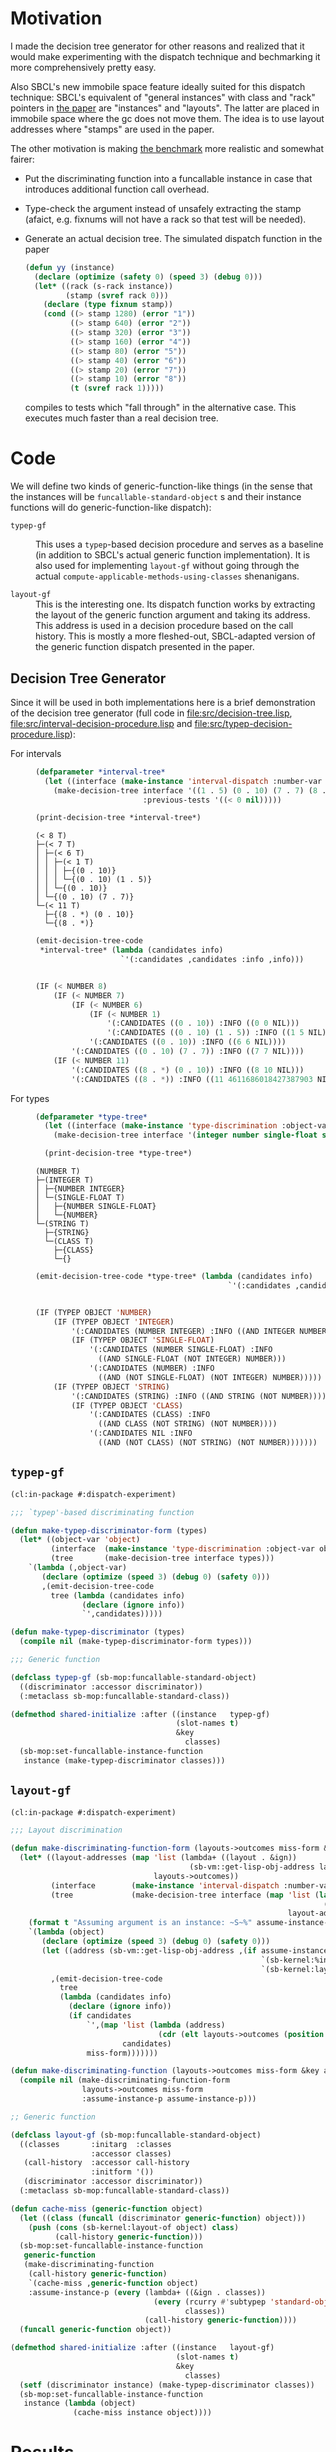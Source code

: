 * Motivation

  I made the decision tree generator for other reasons and realized
  that it would make experimenting with the dispatch technique and
  bechmarking it more comprehensively pretty easy.

  Also SBCL's new immobile space feature ideally suited for this
  dispatch technique: SBCL's equivalent of "general instances" with
  class and "rack" pointers in [[http://metamodular.org/generic-dispatch.pdf][the paper]] are "instances" and
  "layouts". The latter are placed in immobile space where the gc does
  not move them. The idea is to use layout addresses where "stamps"
  are used in the paper.

  The other motivation is making [[http://metamodular.org/generic-dispatch.pdf][the benchmark]] more realistic and
  somewhat fairer:

  + Put the discriminating function into a funcallable instance in
    case that introduces additional function call overhead.

  + Type-check the argument instead of unsafely extracting the stamp
    (afaict, e.g. fixnums will not have a rack so that test will be
    needed).

  + Generate an actual decision tree. The simulated dispatch function
    in the paper

    #+BEGIN_SRC lisp
      (defun yy (instance)
        (declare (optimize (safety 0) (speed 3) (debug 0)))
        (let* ((rack (s-rack instance))
               (stamp (svref rack 0)))
          (declare (type fixnum stamp))
          (cond ((> stamp 1280) (error "1"))
                ((> stamp 640) (error "2"))
                ((> stamp 320) (error "3"))
                ((> stamp 160) (error "4"))
                ((> stamp 80) (error "5"))
                ((> stamp 40) (error "6"))
                ((> stamp 20) (error "7"))
                ((> stamp 10) (error "8"))
                (t (svref rack 1)))))
    #+END_SRC

    compiles to tests which "fall through" in the alternative
    case. This executes much faster than a real decision tree.

* Code

  We will define two kinds of generic-function-like things (in the
  sense that the instances will be ~funcallable-standard-object~ s and
  their instance functions will do generic-function-like dispatch):

  + ~typep-gf~ :: This uses a ~typep~-based decision procedure and
                  serves as a baseline (in addition to SBCL's actual
                  generic function implementation). It is also used
                  for implementing ~layout-gf~ without going through
                  the actual
                  ~compute-applicable-methods-using-classes~
                  shenanigans.

  + ~layout-gf~ :: This is the interesting one. Its dispatch function
                   works by extracting the layout of the generic
                   function argument and taking its address. This
                   address is used in a decision procedure based on
                   the call history. This is mostly a more
                   fleshed-out, SBCL-adapted version of the generic
                   function dispatch presented in the paper.

** Decision Tree Generator

   Since it will be used in both implementations here is a brief
   demonstration of the decision tree generator (full code in
   [[file:src/decision-tree.lisp]],
   [[file:src/interval-decision-procedure.lisp]] and
   [[file:src/typep-decision-procedure.lisp]]):

   + For intervals ::

     #+BEGIN_SRC lisp :exports both :results output :package dispatch-experiment
       (defparameter *interval-tree*
         (let ((interface (make-instance 'interval-dispatch :number-var 'number)))
           (make-decision-tree interface '((1 . 5) (0 . 10) (7 . 7) (8 . *))
                               :previous-tests '((< 0 nil)))))

       (print-decision-tree *interval-tree*)
     #+END_SRC

     #+RESULTS:
     #+begin_example
     (< 8 T)
     ├─(< 7 T)
     │ ├─(< 6 T)
     │ │ ├─(< 1 T)
     │ │ │ ├─{(0 . 10)}
     │ │ │ └─{(0 . 10) (1 . 5)}
     │ │ └─{(0 . 10)}
     │ └─{(0 . 10) (7 . 7)}
     └─(< 11 T)
       ├─{(8 . *) (0 . 10)}
       └─{(8 . *)}
     #+end_example

     #+BEGIN_SRC lisp :exports both :results value scalar code :package dispatch-experiment
       (emit-decision-tree-code
        ,*interval-tree* (lambda (candidates info)
                          `'(:candidates ,candidates :info ,info)))
     #+END_SRC

     #+RESULTS:
     #+BEGIN_SRC lisp

     (IF (< NUMBER 8)
         (IF (< NUMBER 7)
             (IF (< NUMBER 6)
                 (IF (< NUMBER 1)
                     '(:CANDIDATES ((0 . 10)) :INFO ((0 0 NIL)))
                     '(:CANDIDATES ((0 . 10) (1 . 5)) :INFO ((1 5 NIL))))
                 '(:CANDIDATES ((0 . 10)) :INFO ((6 6 NIL))))
             '(:CANDIDATES ((0 . 10) (7 . 7)) :INFO ((7 7 NIL))))
         (IF (< NUMBER 11)
             '(:CANDIDATES ((8 . *) (0 . 10)) :INFO ((8 10 NIL)))
             '(:CANDIDATES ((8 . *)) :INFO ((11 4611686018427387903 NIL)))))
     #+END_SRC

   + For types ::

     #+BEGIN_SRC lisp :exports both :results output :package dispatch-experiment
       (defparameter *type-tree*
         (let ((interface (make-instance 'type-discrimination :object-var 'object)))
           (make-decision-tree interface '(integer number single-float string class))))

         (print-decision-tree *type-tree*)
     #+END_SRC

     #+RESULTS:
     #+begin_example
     (NUMBER T)
     ├─(INTEGER T)
     │ ├─{NUMBER INTEGER}
     │ └─(SINGLE-FLOAT T)
     │   ├─{NUMBER SINGLE-FLOAT}
     │   └─{NUMBER}
     └─(STRING T)
       ├─{STRING}
       └─(CLASS T)
         ├─{CLASS}
         └─{}
     #+end_example

     #+BEGIN_SRC lisp :exports both :results value scalar code :package dispatch-experiment
       (emit-decision-tree-code *type-tree* (lambda (candidates info)
                                                  `'(:candidates ,candidates :info ,info)))
     #+END_SRC

     #+RESULTS:
     #+BEGIN_SRC lisp

     (IF (TYPEP OBJECT 'NUMBER)
         (IF (TYPEP OBJECT 'INTEGER)
             '(:CANDIDATES (NUMBER INTEGER) :INFO ((AND INTEGER NUMBER)))
             (IF (TYPEP OBJECT 'SINGLE-FLOAT)
                 '(:CANDIDATES (NUMBER SINGLE-FLOAT) :INFO
                   ((AND SINGLE-FLOAT (NOT INTEGER) NUMBER)))
                 '(:CANDIDATES (NUMBER) :INFO
                   ((AND (NOT SINGLE-FLOAT) (NOT INTEGER) NUMBER)))))
         (IF (TYPEP OBJECT 'STRING)
             '(:CANDIDATES (STRING) :INFO ((AND STRING (NOT NUMBER))))
             (IF (TYPEP OBJECT 'CLASS)
                 '(:CANDIDATES (CLASS) :INFO
                   ((AND CLASS (NOT STRING) (NOT NUMBER))))
                 '(:CANDIDATES NIL :INFO
                   ((AND (NOT CLASS) (NOT STRING) (NOT NUMBER)))))))
     #+END_SRC

** ~typep-gf~

   #+BEGIN_SRC lisp
     (cl:in-package #:dispatch-experiment)

     ;;; `typep'-based discriminating function

     (defun make-typep-discriminator-form (types)
       (let* ((object-var 'object)
              (interface  (make-instance 'type-discrimination :object-var object-var))
              (tree       (make-decision-tree interface types)))
         `(lambda (,object-var)
            (declare (optimize (speed 3) (debug 0) (safety 0)))
            ,(emit-decision-tree-code
              tree (lambda (candidates info)
                     (declare (ignore info))
                     `',candidates)))))

     (defun make-typep-discriminator (types)
       (compile nil (make-typep-discriminator-form types)))

     ;;; Generic function

     (defclass typep-gf (sb-mop:funcallable-standard-object)
       ((discriminator :accessor discriminator))
       (:metaclass sb-mop:funcallable-standard-class))

     (defmethod shared-initialize :after ((instance   typep-gf)
                                          (slot-names t)
                                          &key
                                            classes)
       (sb-mop:set-funcallable-instance-function
        instance (make-typep-discriminator classes)))
   #+END_SRC

** ~layout-gf~

   #+BEGIN_SRC lisp
     (cl:in-package #:dispatch-experiment)

     ;;; Layout discrimination

     (defun make-discriminating-function-form (layouts->outcomes miss-form &key assume-instance-p)
       (let* ((layout-addresses (map 'list (lambda+ ((layout . &ign))
                                             (sb-vm::get-lisp-obj-address layout))
                                     layouts->outcomes))
              (interface        (make-instance 'interval-dispatch :number-var 'address))
              (tree             (make-decision-tree interface (map 'list (lambda (address)
                                                                           (cons address address))
                                                                   layout-addresses))))
         (format t "Assuming argument is an instance: ~S~%" assume-instance-p)
         `(lambda (object)
            (declare (optimize (speed 3) (debug 0) (safety 0)))
            (let ((address (sb-vm::get-lisp-obj-address ,(if assume-instance-p
                                                             `(sb-kernel:%instance-layout object)
                                                             `(sb-kernel:layout-of object)))))
              ,(emit-decision-tree-code
                tree
                (lambda (candidates info)
                  (declare (ignore info))
                  (if candidates
                      `',(map 'list (lambda (address)
                                      (cdr (elt layouts->outcomes (position (car address) layout-addresses))))
                              candidates)
                      miss-form)))))))

     (defun make-discriminating-function (layouts->outcomes miss-form &key assume-instance-p)
       (compile nil (make-discriminating-function-form
                     layouts->outcomes miss-form
                     :assume-instance-p assume-instance-p)))

     ;; Generic function

     (defclass layout-gf (sb-mop:funcallable-standard-object)
       ((classes       :initarg  :classes
                       :accessor classes)
        (call-history  :accessor call-history
                       :initform '())
        (discriminator :accessor discriminator))
       (:metaclass sb-mop:funcallable-standard-class))

     (defun cache-miss (generic-function object)
       (let ((class (funcall (discriminator generic-function) object)))
         (push (cons (sb-kernel:layout-of object) class)
               (call-history generic-function)))
       (sb-mop:set-funcallable-instance-function
        generic-function
        (make-discriminating-function
         (call-history generic-function)
         `(cache-miss ,generic-function object)
         :assume-instance-p (every (lambda+ ((&ign . classes))
                                     (every (rcurry #'subtypep 'standard-object)
                                            classes))
                                   (call-history generic-function))))
       (funcall generic-function object))

     (defmethod shared-initialize :after ((instance   layout-gf)
                                          (slot-names t)
                                          &key
                                            classes)
       (setf (discriminator instance) (make-typep-discriminator classes))
       (sb-mop:set-funcallable-instance-function
        instance (lambda (object)
                   (cache-miss instance object))))
   #+END_SRC

* Results

** Benchmark for General Lisp Objects

   #+BEGIN_SRC lisp
     (cl:in-package #:dispatch-experiment)

     (defgeneric standard-gf (object)
       (:method ((object number))
         :number)
       (:method ((object double-float))
         :double-float)
       (:method ((object integer))
         :integer)
       (:method ((object symbol))
         :symbol)
       (:method ((object cons))
         :cons)
       (:method ((object list))
         :list)
       (:method ((object null))
         :null)
       (:method ((object class))
         :class)
       (:method ((object standard-object))
         :standard-object))

     (defparameter *generic-classes*
       '(number double-float integer symbol cons list null class standard-object))

     (defun prepare-generic-typep-vs-layout-address-vs-standard-gf ()
       (let+ ((layout-gf (make-instance 'layout-gf :classes *generic-classes*))
              (typep-gf  (make-instance 'typep-gf  :classes *generic-classes*))
              ((&flet call (gf object)
                 (funcall gf object)
                 (funcall gf object)))
              ((&flet calls (gf)
                 (call gf 1)
                 (call gf 1.0d0)
                 (call gf 1.0f0)
                 (call gf (1+ most-positive-fixnum))
                 (call gf :foo)
                 (call gf nil)
                 (call gf (cons 1 2))
                 (call gf (find-class 'class))
                 (call gf #'standard-gf))))
         ;; Populate call history
         (calls layout-gf)
         (calls typep-gf)
         (calls #'standard-gf)

         (values layout-gf typep-gf)))

     (defun run-generic-typep-vs-layout-address-vs-standard-gf (layout-gf typep-gf)
       (let+ (((&flet bench (gf object)
                 (declare (type function gf))
                 ;; Warm up
                 (loop :repeat 100 :do (funcall gf object))
                 ;; Time it
                 (let ((*trace-output* *standard-output*))
                   (time (locally (declare (optimize (speed 3) (debug 0) (safety 0)))
                           (loop :repeat 100000000 :do (funcall gf object))))))))
         ;; Benchmark runs
         (format t "object 1~%")
         (bench layout-gf     1)
         (bench typep-gf      1)
         (bench #'standard-gf 1)

         (format t "object nil~%")
         (bench layout-gf     nil)
         (bench typep-gf      nil)
         (bench #'standard-gf nil)

         (format t "object (1 . 2)~%")
         (bench layout-gf     '(1 . 2))
         (bench typep-gf      '(1 . 2))
         (bench #'standard-gf '(1 . 2))))

   #+END_SRC

   #+BEGIN_SRC lisp :exports both :results output :package dispatch-experiment
     (defparameter *generic-layout-gf* nil)
     (defparameter *generic-typep-gf* nil)
     (setf (values *generic-layout-gf* *generic-typep-gf*)
           (prepare-generic-typep-vs-layout-address-vs-standard-gf))
   #+END_SRC

   #+RESULTS:
   : Assuming argument is an instance: NIL
   : Assuming argument is an instance: NIL
   : Assuming argument is an instance: NIL
   : Assuming argument is an instance: NIL
   : Assuming argument is an instance: NIL
   : Assuming argument is an instance: NIL
   : Assuming argument is an instance: NIL
   : Assuming argument is an instance: NIL
   : Assuming argument is an instance: NIL

   #+BEGIN_SRC lisp :exports both :results output :package dispatch-experiment
     (let* ((layout-addresses (map 'list (lambda+ ((layout . &ign))
                                           (sb-vm::get-lisp-obj-address layout))
                                   (call-history *generic-layout-gf*)))
            (interface        (make-instance 'interval-dispatch :number-var 'address))
            (tree             (make-decision-tree interface (map 'list (lambda (address)
                                                                         (cons address address))
                                                                 layout-addresses))))

       (format t "Layout addresses:~%~{~2@T~{~D~%~4@T~A~%~4@T~A~}~%~}"
               (map 'list (lambda+ ((layout . classes))
                            (list (sb-vm::get-lisp-obj-address layout) layout classes))
                    (call-history *generic-layout-gf*)))
       (print-decision-tree tree))
   #+END_SRC

   #+RESULTS:
   #+begin_example
   Layout addresses:
     540670723
       #<LAYOUT for STANDARD-GENERIC-FUNCTION {2039FB03}>
       (STANDARD-OBJECT)
     540725507
       #<LAYOUT for STANDARD-CLASS {203AD103}>
       (STANDARD-OBJECT CLASS)
     540599811
       #<LAYOUT for CONS {2038E603}>
       (CONS LIST)
     540097027
       #<LAYOUT for NULL {20313A03}>
       (SYMBOL LIST NULL)
     540096771
       #<LAYOUT for SYMBOL {20313903}>
       (SYMBOL)
     540590851
       #<LAYOUT for BIGNUM {2038C303}>
       (NUMBER INTEGER)
     540581123
       #<LAYOUT for SINGLE-FLOAT {20389D03}>
       (NUMBER)
     540581379
       #<LAYOUT for DOUBLE-FLOAT {20389E03}>
       (NUMBER DOUBLE-FLOAT)
     540590595
       #<LAYOUT for FIXNUM {2038C203}>
       (NUMBER INTEGER)
   (< 540590596 T)
   ├─(< 540581379 T)
   │ ├─(= 540581123 T)
   │ │ ├─{(540581123 . 540581123)}
   │ │ └─(= 540096771 T)
   │ │   ├─{(540096771 . 540096771)}
   │ │   └─(= 540097027 T)
   │ │     ├─{(540097027 . 540097027)}
   │ │     └─{}
   │ └─(< 540590595 T)
   │   ├─(< 540581380 T)
   │   │ ├─{(540581379 . 540581379)}
   │   │ └─{}
   │   └─{(540590595 . 540590595)}
   └─(< 540599812 T)
     ├─(< 540599811 T)
     │ ├─(= 540590851 T)
     │ │ ├─{(540590851 . 540590851)}
     │ │ └─{}
     │ └─{(540599811 . 540599811)}
     └─(= 540725507 T)
       ├─{(540725507 . 540725507)}
       └─(= 540670723 T)
         ├─{(540670723 . 540670723)}
         └─{}
   #+end_example

   #+BEGIN_SRC lisp :exports both :results output :package dispatch-experiment
     (sb-disassem:disassemble-code-component
       (sb-kernel:funcallable-instance-fun *generic-layout-gf*))
   #+END_SRC

   #+RESULTS:
   #+begin_example
   ; Size: 528 bytes. Origin: #x1007FB5260 (segment 1 of 2)
   ; 260:       .ENTRY (LAMBDA (OBJECT))()                       ; FUNCTION
   ; 290:       8F4508           POP QWORD PTR [RBP+8]
   ; 293:       488D65F8         LEA RSP, [RBP-8]
   ; 297:       488BCA           MOV RCX, RDX
   ; Origin #x1007FB529A (segment 2 of 2)
   ; 29A:       8D41FD           LEA EAX, [RCX-3]                ; no-arg-parsing entry point
   ; 29D:       A80F             TEST AL, 15
   ; 29F:       0F84C3010000     JEQ L20
   ; 2A5:       8D41F5           LEA EAX, [RCX-11]
   ; 2A8:       A80F             TEST AL, 15
   ; 2AA:       750A             JNE L0
   ; 2AC:       8079F539         CMP BYTE PTR [RCX-11], 57
   ; 2B0:       0F84AA010000     JEQ L19
   ; 2B6: L0:   4881F917001020   CMP RCX, 537919511
   ; 2BD:       0F8565010000     JNE L15
   ; 2C3:       488B150EFFFFFF   MOV RDX, [RIP-242]              ; #<SB-KERNEL:LAYOUT for NULL {20313A03}>
   ; 2CA: L1:   4881FA04C23820   CMP RDX, 540590596
   ; 2D1:       0F83B5000000     JNB L9
   ; 2D7:       488D1C12         LEA RBX, [RDX+RDX]
   ; 2DB:       4881FB063C7140   CMP RBX, 1081162758
   ; 2E2:       7C4B             JL L5
   ; 2E4:       488D1C12         LEA RBX, [RDX+RDX]
   ; 2E8:       4881FB06847140   CMP RBX, 1081181190
   ; 2EF:       7C0D             JL L3
   ; 2F1:       488B15E8FEFFFF   MOV RDX, [RIP-280]              ; '((NUMBER
                                                                 ;    INTEGER))
   ; 2F8: L2:   488BE5           MOV RSP, RBP
   ; 2FB:       F8               CLC
   ; 2FC:       5D               POP RBP
   ; 2FD:       C3               RET
   ; 2FE: L3:   48D1E2           SHL RDX, 1
   ; 301:       4881FA083C7140   CMP RDX, 1081162760
   ; 308:       7D09             JNL L4
   ; 30A:       488B15D7FEFFFF   MOV RDX, [RIP-297]              ; '((NUMBER
                                                                 ;    DOUBLE-FLOAT))
   ; 311:       EBE5             JMP L2
   ; 313: L4:   488B15D6FEFFFF   MOV RDX, [RIP-298]              ; #<FUNCTION (LAMBDA
                                                                 ;                #) {100785FD3B}>
   ; 31A:       488BF9           MOV RDI, RCX
   ; 31D:       488B05D4FEFFFF   MOV RAX, [RIP-300]              ; #<SB-KERNEL:FDEFN CACHE-MISS>
   ; 324:       B904000000       MOV ECX, 4
   ; 329:       FF7508           PUSH QWORD PTR [RBP+8]
   ; 32C:       FF6009           JMP QWORD PTR [RAX+9]
   ; 32F: L5:   488D1C12         LEA RBX, [RDX+RDX]
   ; 333:       4881FB063A7140   CMP RBX, 1081162246
   ; 33A:       7509             JNE L6
   ; 33C:       488B15BDFEFFFF   MOV RDX, [RIP-323]              ; '((NUMBER))
   ; 343:       EBB3             JMP L2
   ; 345: L6:   488D1C12         LEA RBX, [RDX+RDX]
   ; 349:       4881FB06726240   CMP RBX, 1080193542
   ; 350:       7509             JNE L7
   ; 352:       488B15AFFEFFFF   MOV RDX, [RIP-337]              ; '((SYMBOL))
   ; 359:       EB9D             JMP L2
   ; 35B: L7:   48D1E2           SHL RDX, 1
   ; 35E:       4881FA06746240   CMP RDX, 1080194054
   ; 365:       7509             JNE L8
   ; 367:       488B15A2FEFFFF   MOV RDX, [RIP-350]              ; '((SYMBOL LIST
                                                                 ;    NULL))
   ; 36E:       EB88             JMP L2
   ; 370: L8:   488B15A1FEFFFF   MOV RDX, [RIP-351]              ; #<FUNCTION (LAMBDA
                                                                 ;                #) {100785FD3B}>
   ; 377:       488BF9           MOV RDI, RCX
   ; 37A:       488B0577FEFFFF   MOV RAX, [RIP-393]              ; #<SB-KERNEL:FDEFN CACHE-MISS>
   ; 381:       B904000000       MOV ECX, 4
   ; 386:       FF7508           PUSH QWORD PTR [RBP+8]
   ; 389:       FF6009           JMP QWORD PTR [RAX+9]
   ; 38C: L9:   4881FA04E63820   CMP RDX, 540599812
   ; 393:       7246             JB L12
   ; 395:       4881FA03D13A20   CMP RDX, 540725507
   ; 39C:       750C             JNE L10
   ; 39E:       488B157BFEFFFF   MOV RDX, [RIP-389]              ; '((STANDARD-OBJECT
                                                                 ;    CLASS))
   ; 3A5:       E94EFFFFFF       JMP L2
   ; 3AA: L10:  4881FA03FB3920   CMP RDX, 540670723
   ; 3B1:       750C             JNE L11
   ; 3B3:       488B156EFEFFFF   MOV RDX, [RIP-402]              ; '((STANDARD-OBJECT))
   ; 3BA:       E939FFFFFF       JMP L2
   ; 3BF: L11:  488B156AFEFFFF   MOV RDX, [RIP-406]              ; #<FUNCTION (LAMBDA
                                                                 ;                #) {100785FD3B}>
   ; 3C6:       488BF9           MOV RDI, RCX
   ; 3C9:       488B0528FEFFFF   MOV RAX, [RIP-472]              ; #<SB-KERNEL:FDEFN CACHE-MISS>
   ; 3D0:       B904000000       MOV ECX, 4
   ; 3D5:       FF7508           PUSH QWORD PTR [RBP+8]
   ; 3D8:       FF6009           JMP QWORD PTR [RAX+9]
   ; 3DB: L12:  488D1C12         LEA RBX, [RDX+RDX]
   ; 3DF:       4881FB06CC7140   CMP RBX, 1081199622
   ; 3E6:       7C0C             JL L13
   ; 3E8:       488B1549FEFFFF   MOV RDX, [RIP-439]              ; '((CONS LIST))
   ; 3EF:       E904FFFFFF       JMP L2
   ; 3F4: L13:  48D1E2           SHL RDX, 1
   ; 3F7:       4881FA06867140   CMP RDX, 1081181702
   ; 3FE:       750C             JNE L14
   ; 400:       488B1539FEFFFF   MOV RDX, [RIP-455]              ; '((NUMBER
                                                                 ;    INTEGER))
   ; 407:       E9ECFEFFFF       JMP L2
   ; 40C: L14:  488B1535FEFFFF   MOV RDX, [RIP-459]              ; #<FUNCTION (LAMBDA
                                                                 ;                #) {100785FD3B}>
   ; 413:       488BF9           MOV RDI, RCX
   ; 416:       488B05DBFDFFFF   MOV RAX, [RIP-549]              ; #<SB-KERNEL:FDEFN CACHE-MISS>
   ; 41D:       B904000000       MOV ECX, 4
   ; 422:       FF7508           PUSH QWORD PTR [RBP+8]
   ; 425:       FF6009           JMP QWORD PTR [RAX+9]
   ; 428: L15:  0FB6C1           MOVZX EAX, CL
   ; 42B:       240F             AND AL, 15
   ; 42D:       3C0F             CMP AL, 15
   ; 42F:       7417             JEQ L17
   ; 431:       3C0B             CMP AL, 11
   ; 433:       740D             JEQ L16
   ; 435:       A801             TEST AL, 1
   ; 437:       7413             JEQ L18
   ; 439:       A802             TEST AL, 2
   ; 43B:       750F             JNE L18
   ; 43D:       0FB6C1           MOVZX EAX, CL
   ; 440:       EB0A             JMP L18
   ; 442: L16:  0FB641F5         MOVZX EAX, BYTE PTR [RCX-11]
   ; 446:       EB04             JMP L18
   ; 448: L17:  0FB641F1         MOVZX EAX, BYTE PTR [RCX-15]
   ; 44C: L18:  48D1E0           SHL RAX, 1
   ; 44F:       488B15FAFDFFFF   MOV RDX, [RIP-518]              ; #(#<SB-KERNEL:LAYOUT for FIXNUM {2038C203}>
                                                                 ;   #<SB-KERNEL:LAYOUT for SB-KERNEL::RANDOM-CLASS {20389503}> ..)
   ; 456:       488B548201       MOV RDX, [RDX+RAX*4+1]
   ; 45B:       E96AFEFFFF       JMP L1
   ; 460: L19:  8B51F9           MOV EDX, [RCX-7]
   ; 463:       E962FEFFFF       JMP L1
   ; 468: L20:  8B5101           MOV EDX, [RCX+1]
   ; 46B:       E95AFEFFFF       JMP L1
   #+end_example

   #+BEGIN_SRC lisp :exports both :results output :package dispatch-experiment
     (run-generic-typep-vs-layout-address-vs-standard-gf
      *generic-layout-gf* *generic-typep-gf*)
   #+END_SRC

   #+RESULTS:
   #+begin_example
   object 1
   Evaluation took:
     0.568 seconds of real time
     0.567223 seconds of total run time (0.567197 user, 0.000026 system)
     99.82% CPU
     1,698,347,484 processor cycles
     0 bytes consed

   Evaluation took:
     0.423 seconds of real time
     0.423581 seconds of total run time (0.423556 user, 0.000025 system)
     100.24% CPU
     1,267,757,316 processor cycles
     0 bytes consed

   Evaluation took:
     0.596 seconds of real time
     0.596865 seconds of total run time (0.596765 user, 0.000100 system)
     100.17% CPU
     1,786,313,655 processor cycles
     0 bytes consed

   object nil
   Evaluation took:
     0.802 seconds of real time
     0.743110 seconds of total run time (0.739438 user, 0.003672 system)
     92.64% CPU
     2,397,590,715 processor cycles
     0 bytes consed

   Evaluation took:
     0.918 seconds of real time
     0.916761 seconds of total run time (0.912808 user, 0.003953 system)
     99.89% CPU
     2,748,152,046 processor cycles
     0 bytes consed

   Evaluation took:
     0.522 seconds of real time
     0.522147 seconds of total run time (0.522147 user, 0.000000 system)
     100.00% CPU
     1,562,629,530 processor cycles
     0 bytes consed

   object (1 . 2)
   Evaluation took:
     0.692 seconds of real time
     0.690659 seconds of total run time (0.690659 user, 0.000000 system)
     99.86% CPU
     2,069,846,151 processor cycles
     0 bytes consed

   Evaluation took:
     0.686 seconds of real time
     0.686639 seconds of total run time (0.686464 user, 0.000175 system)
     100.15% CPU
     2,054,913,891 processor cycles
     0 bytes consed

   Evaluation took:
     0.622 seconds of real time
     0.621589 seconds of total run time (0.621589 user, 0.000000 system)
     100.00% CPU
     1,860,226,368 processor cycles
     0 bytes consed

   #+end_example

** Benchmark for ~standard-object~ instances

   As shown above, the significance of this benchmark lies in the fact
   that the ~layout-gf~ can assume the argument is an instance when
   extracting the layout.

   #+BEGIN_SRC lisp
     (cl:in-package #:dispatch-experiment)

     (progn
       (defclass a1 () ()) (defclass b1 () ()) (defclass c1 () ()) (defclass d1 () ())
       (defclass a2 () ()) (defclass b2 () ()) (defclass c2 () ()) (defclass d2 () ())
       (defclass a3 () ()) (defclass b3 () ()) (defclass c3 () ()) (defclass d3 () ()))

     (defgeneric standard-gf2 (object)
       (:method ((object a1))
         :a1)
       (:method ((object b1))
         :b1)
       (:method ((object c1))
         :c1)
       (:method ((object d1))
         :d1)
       (:method ((object a2))
         :a2)
       (:method ((object b2))
         :b2)
       (:method ((object c2))
         :c2)
       (:method ((object d2))
         :d2)
       (:method ((object a3))
         :a3)
       (:method ((object b3))
         :b3)
       (:method ((object c3))
         :c3)
       (:method ((object d3))
         :d3))

     (defparameter *standard-object-classes*
       '(a1 b1 c1 d1 a2 b2 c2 d2 a3 b3 c3 d3))

     (defun prepare-standard-object-layout-address-vs-standard-gf ()
       (let+ ((layout-gf (make-instance 'layout-gf :classes *standard-object-classes*))
              ;; (typep-gf  (make-instance 'typep-gf  :classes *standard-object-classes*))
              ((&flet calls (gf)
                 (map nil (compose (curry #'funcall gf) #'make-instance)
                      ,*standard-object-classes*))))
         (calls layout-gf)
         ;; (calls typep-gf)
         (calls #'standard-gf2)

         layout-gf))

     (defun run-standard-object-layout-address-vs-standard-gf (layout-gf #+no typep-gf)
       (let+ (((&flet bench (gf object)
                 (declare (type sb-mop:funcallable-standard-object gf))
                 ;; Warm up
                 (loop :repeat 100 :do (funcall gf object))
                 ;; Time it
                 (let ((*trace-output* *standard-output*))
                   (time (locally (declare (optimize (speed 3) (debug 0) (safety 0)))
                           (loop :repeat 1000000000 :do (funcall gf object))))))))
         (let ((object (make-instance 'd2)))
           (format t "object ~%")
           (bench layout-gf     object)
           ;; (bench typep-gf      object)
           (bench #'standard-gf object))))
   #+END_SRC

   #+BEGIN_SRC lisp :exports both :results output :package dispatch-experiment
     (defparameter *standard-object-layout-gf*
       (prepare-standard-object-layout-address-vs-standard-gf *standard-object-classes*))
   #+END_SRC

   #+RESULTS:
   #+begin_example
   Assuming argument is an instance: T
   Assuming argument is an instance: T
   Assuming argument is an instance: T
   Assuming argument is an instance: T
   Assuming argument is an instance: T
   Assuming argument is an instance: T
   Assuming argument is an instance: T
   Assuming argument is an instance: T
   Assuming argument is an instance: T
   Assuming argument is an instance: T
   Assuming argument is an instance: T
   Assuming argument is an instance: T
   #+end_example

   #+BEGIN_SRC lisp :exports both :results output :package dispatch-experiment
     (let* ((layout-addresses (map 'list (lambda+ ((layout . &ign))
                                           (sb-vm::get-lisp-obj-address layout))
                                   (call-history *standard-object-layout-gf*)))
            (interface        (make-instance 'interval-dispatch :number-var 'address))
            (tree             (make-decision-tree interface (map 'list (lambda (address)
                                                                         (cons address address))
                                                                 layout-addresses))))

       (format t "Layout addresses:~%~{~2@T~{~D~%~4@T~A~%~4@T~A~}~%~}"
               (map 'list (lambda+ ((layout . classes))
                            (list (sb-vm::get-lisp-obj-address layout) layout classes))
                    (call-history *standard-object-layout-gf*)))
       (print-decision-tree tree))
   #+END_SRC

   #+RESULTS:
   #+begin_example
   Layout addresses:
     541485827
       #<LAYOUT for D3 {20466B03}>
       (D3)
     541485571
       #<LAYOUT for C3 {20466A03}>
       (C3)
     541485315
       #<LAYOUT for B3 {20466903}>
       (B3)
     541485059
       #<LAYOUT for A3 {20466803}>
       (A3)
     541484803
       #<LAYOUT for D2 {20466703}>
       (D2)
     541484547
       #<LAYOUT for C2 {20466603}>
       (C2)
     541484291
       #<LAYOUT for B2 {20466503}>
       (B2)
     541484035
       #<LAYOUT for A2 {20466403}>
       (A2)
     541483779
       #<LAYOUT for D1 {20466303}>
       (D1)
     541483523
       #<LAYOUT for C1 {20466203}>
       (C1)
     541483267
       #<LAYOUT for B1 {20466103}>
       (B1)
     541483011
       #<LAYOUT for A1 {20466003}>
       (A1)
   (< 541484292 T)
   ├─(< 541483524 T)
   │ ├─(< 541483523 T)
   │ │ ├─(= 541483011 T)
   │ │ │ ├─{(541483011 . 541483011)}
   │ │ │ └─(= 541483267 T)
   │ │ │   ├─{(541483267 . 541483267)}
   │ │ │   └─{}
   │ │ └─{(541483523 . 541483523)}
   │ └─(< 541484291 T)
   │   ├─(= 541483779 T)
   │   │ ├─{(541483779 . 541483779)}
   │   │ └─(= 541484035 T)
   │   │   ├─{(541484035 . 541484035)}
   │   │   └─{}
   │   └─{(541484291 . 541484291)}
   └─(< 541485060 T)
     ├─(< 541485059 T)
     │ ├─(= 541484547 T)
     │ │ ├─{(541484547 . 541484547)}
     │ │ └─(= 541484803 T)
     │ │   ├─{(541484803 . 541484803)}
     │ │   └─{}
     │ └─{(541485059 . 541485059)}
     └─(= 541485315 T)
       ├─{(541485315 . 541485315)}
       └─(= 541485571 T)
         ├─{(541485571 . 541485571)}
         └─(= 541485827 T)
           ├─{(541485827 . 541485827)}
           └─{}
   #+end_example

   #+BEGIN_SRC lisp :exports both :results output :package dispatch-experiment
     (sb-disassem:disassemble-code-component
       (sb-kernel:funcallable-instance-fun *standard-object-layout-gf*))
   #+END_SRC

   #+RESULTS:
   #+begin_example
   ; Size: 477 bytes. Origin: #x1002DC5EA0 (segment 1 of 2)
   ; 5EA0:       .ENTRY (LAMBDA (OBJECT))()                      ; FUNCTION
   ; 5ED0:       8F4508           POP QWORD PTR [RBP+8]
   ; 5ED3:       488D65F8         LEA RSP, [RBP-8]
   ; 5ED7:       488BCA           MOV RCX, RDX
   ; Origin #x1002DC5EDA (segment 2 of 2)
   ; 5EDA:       8B4101           MOV EAX, [RCX+1]               ; no-arg-parsing entry point
   ; 5EDD:       483D04654620     CMP RAX, 541484292
   ; 5EE3:       0F83CF000000     JNB L8
   ; 5EE9:       488D1400         LEA RDX, [RAX+RAX]
   ; 5EED:       4881FA08C48C40   CMP RDX, 1082967048
   ; 5EF4:       7C63             JL L4
   ; 5EF6:       488D1400         LEA RDX, [RAX+RAX]
   ; 5EFA:       4881FA06CA8C40   CMP RDX, 1082968582
   ; 5F01:       7C10             JL L1
   ; 5F03:       488B0D0EFFFFFF   MOV RCX, [RIP-242]             ; '((B2))
   ; 5F0A: L0:   488BD1           MOV RDX, RCX
   ; 5F0D:       488BE5           MOV RSP, RBP
   ; 5F10:       F8               CLC
   ; 5F11:       5D               POP RBP
   ; 5F12:       C3               RET
   ; 5F13: L1:   488D1400         LEA RDX, [RAX+RAX]
   ; 5F17:       4881FA06C68C40   CMP RDX, 1082967558
   ; 5F1E:       7509             JNE L2
   ; 5F20:       488B0DF9FEFFFF   MOV RCX, [RIP-263]             ; '((D1))
   ; 5F27:       EBE1             JMP L0
   ; 5F29: L2:   48D1E0           SHL RAX, 1
   ; 5F2C:       483D06C88C40     CMP RAX, 1082968070
   ; 5F32:       7509             JNE L3
   ; 5F34:       488B0DEDFEFFFF   MOV RCX, [RIP-275]             ; '((A2))
   ; 5F3B:       EBCD             JMP L0
   ; 5F3D: L3:   488B15ECFEFFFF   MOV RDX, [RIP-276]             ; #<FUNCTION (LAMBDA
                                                                 ;                #) {100837B74B}>
   ; 5F44:       488BF9           MOV RDI, RCX
   ; 5F47:       488B05EAFEFFFF   MOV RAX, [RIP-278]             ; #<SB-KERNEL:FDEFN CACHE-MISS>
   ; 5F4E:       B904000000       MOV ECX, 4
   ; 5F53:       FF7508           PUSH QWORD PTR [RBP+8]
   ; 5F56:       FF6009           JMP QWORD PTR [RAX+9]
   ; 5F59: L4:   488D1400         LEA RDX, [RAX+RAX]
   ; 5F5D:       4881FA06C48C40   CMP RDX, 1082967046
   ; 5F64:       7C09             JL L5
   ; 5F66:       488B0DD3FEFFFF   MOV RCX, [RIP-301]             ; '((C1))
   ; 5F6D:       EB9B             JMP L0
   ; 5F6F: L5:   488D1400         LEA RDX, [RAX+RAX]
   ; 5F73:       4881FA06C08C40   CMP RDX, 1082966022
   ; 5F7A:       7509             JNE L6
   ; 5F7C:       488B0DC5FEFFFF   MOV RCX, [RIP-315]             ; '((A1))
   ; 5F83:       EB85             JMP L0
   ; 5F85: L6:   48D1E0           SHL RAX, 1
   ; 5F88:       483D06C28C40     CMP RAX, 1082966534
   ; 5F8E:       750C             JNE L7
   ; 5F90:       488B0DB9FEFFFF   MOV RCX, [RIP-327]             ; '((B1))
   ; 5F97:       E96EFFFFFF       JMP L0
   ; 5F9C: L7:   488B15B5FEFFFF   MOV RDX, [RIP-331]             ; #<FUNCTION (LAMBDA
                                                                 ;                #) {100837B74B}>
   ; 5FA3:       488BF9           MOV RDI, RCX
   ; 5FA6:       488B058BFEFFFF   MOV RAX, [RIP-373]             ; #<SB-KERNEL:FDEFN CACHE-MISS>
   ; 5FAD:       B904000000       MOV ECX, 4
   ; 5FB2:       FF7508           PUSH QWORD PTR [RBP+8]
   ; 5FB5:       FF6009           JMP QWORD PTR [RAX+9]
   ; 5FB8: L8:   483D04684620     CMP RAX, 541485060
   ; 5FBE:       7258             JB L12
   ; 5FC0:       483D03694620     CMP RAX, 541485315
   ; 5FC6:       750C             JNE L9
   ; 5FC8:       488B0D91FEFFFF   MOV RCX, [RIP-367]             ; '((B3))
   ; 5FCF:       E936FFFFFF       JMP L0
   ; 5FD4: L9:   483D036A4620     CMP RAX, 541485571
   ; 5FDA:       750C             JNE L10
   ; 5FDC:       488B0D85FEFFFF   MOV RCX, [RIP-379]             ; '((C3))
   ; 5FE3:       E922FFFFFF       JMP L0
   ; 5FE8: L10:  483D036B4620     CMP RAX, 541485827
   ; 5FEE:       750C             JNE L11
   ; 5FF0:       488B0D79FEFFFF   MOV RCX, [RIP-391]             ; '((D3))
   ; 5FF7:       E90EFFFFFF       JMP L0
   ; 5FFC: L11:  488B1575FEFFFF   MOV RDX, [RIP-395]             ; #<FUNCTION (LAMBDA
                                                                 ;                #) {100837B74B}>
   ; 6003:       488BF9           MOV RDI, RCX
   ; 6006:       488B052BFEFFFF   MOV RAX, [RIP-469]             ; #<SB-KERNEL:FDEFN CACHE-MISS>
   ; 600D:       B904000000       MOV ECX, 4
   ; 6012:       FF7508           PUSH QWORD PTR [RBP+8]
   ; 6015:       FF6009           JMP QWORD PTR [RAX+9]
   ; 6018: L12:  488D1400         LEA RDX, [RAX+RAX]
   ; 601C:       4881FA06D08C40   CMP RDX, 1082970118
   ; 6023:       7C0C             JL L13
   ; 6025:       488B0D54FEFFFF   MOV RCX, [RIP-428]             ; '((A3))
   ; 602C:       E9D9FEFFFF       JMP L0
   ; 6031: L13:  488D1400         LEA RDX, [RAX+RAX]
   ; 6035:       4881FA06CC8C40   CMP RDX, 1082969094
   ; 603C:       750C             JNE L14
   ; 603E:       488B0D43FEFFFF   MOV RCX, [RIP-445]             ; '((C2))
   ; 6045:       E9C0FEFFFF       JMP L0
   ; 604A: L14:  48D1E0           SHL RAX, 1
   ; 604D:       483D06CE8C40     CMP RAX, 1082969606
   ; 6053:       750C             JNE L15
   ; 6055:       488B0D34FEFFFF   MOV RCX, [RIP-460]             ; '((D2))
   ; 605C:       E9A9FEFFFF       JMP L0
   ; 6061: L15:  488B1530FEFFFF   MOV RDX, [RIP-464]             ; #<FUNCTION (LAMBDA
                                                                 ;                #) {100837B74B}>
   ; 6068:       488BF9           MOV RDI, RCX
   ; 606B:       488B05C6FDFFFF   MOV RAX, [RIP-570]             ; #<SB-KERNEL:FDEFN CACHE-MISS>
   ; 6072:       B904000000       MOV ECX, 4
   ; 6077:       FF7508           PUSH QWORD PTR [RBP+8]
   ; 607A:       FF6009           JMP QWORD PTR [RAX+9]
   #+end_example

   #+BEGIN_SRC lisp :exports both :results output :package dispatch-experiment
     (run-standard-object-layout-address-vs-standard-gf
      *standard-object-layout-gf* (make-instance 'd2))
   #+END_SRC

   #+RESULTS:
   #+begin_example
   object
   Evaluation took:
     5.221 seconds of real time
     5.196544 seconds of total run time (5.196544 user, 0.000000 system)
     99.54% CPU
     15,625,516,013 processor cycles
     3,456 bytes consed

   Evaluation took:
     5.154 seconds of real time
     5.135624 seconds of total run time (5.135547 user, 0.000077 system)
     99.65% CPU
     15,426,919,173 processor cycles
     1,216 bytes consed

   #+end_example

   #+BEGIN_SRC lisp :exports both :results output :package dispatch-experiment
     (defparameter *standard-object-layout-gf/few*
       (prepare-standard-object-layout-address-vs-standard-gf (subseq *standard-object-classes* 0 4)))
   #+END_SRC

   #+RESULTS:
   : Assuming argument is an instance: T
   : Assuming argument is an instance: T
   : Assuming argument is an instance: T
   : Assuming argument is an instance: T

   #+BEGIN_SRC lisp :exports both :results output :package dispatch-experiment
     (sb-disassem:disassemble-code-component
       (sb-kernel:funcallable-instance-fun *standard-object-layout-gf/few*))
   #+END_SRC

   #+RESULTS:
   #+begin_example
   ; Size: 208 bytes. Origin: #x1002610A70 (segment 1 of 2)
   ; A70:       .ENTRY (LAMBDA (OBJECT))()                       ; FUNCTION
   ; AA0:       8F4508           POP QWORD PTR [RBP+8]
   ; AA3:       488D65F8         LEA RSP, [RBP-8]
   ; AA7:       488BCA           MOV RCX, RDX
   ; Origin #x1002610AAA (segment 2 of 2)
   ; AAA:       8B4101           MOV EAX, [RCX+1]                ; no-arg-parsing entry point
   ; AAD:       483D04614620     CMP RAX, 541483268
   ; AB3:       734D             JNB L3
   ; AB5:       488D1400         LEA RDX, [RAX+RAX]
   ; AB9:       4881FA06C28C40   CMP RDX, 1082966534
   ; AC0:       7C10             JL L1
   ; AC2:       488B0D6FFFFFFF   MOV RCX, [RIP-145]              ; '((B1))
   ; AC9: L0:   488BD1           MOV RDX, RCX
   ; ACC:       488BE5           MOV RSP, RBP
   ; ACF:       F8               CLC
   ; AD0:       5D               POP RBP
   ; AD1:       C3               RET
   ; AD2: L1:   48D1E0           SHL RAX, 1
   ; AD5:       483D06C08C40     CMP RAX, 1082966022
   ; ADB:       7509             JNE L2
   ; ADD:       488B0D5CFFFFFF   MOV RCX, [RIP-164]              ; '((A1))
   ; AE4:       EBE3             JMP L0
   ; AE6: L2:   488B155BFFFFFF   MOV RDX, [RIP-165]              ; #<FUNCTION (LAMBDA
                                                                 ;                #) {1002222A7B}>
   ; AED:       488BF9           MOV RDI, RCX
   ; AF0:       488B0559FFFFFF   MOV RAX, [RIP-167]              ; #<SB-KERNEL:FDEFN CACHE-MISS>
   ; AF7:       B904000000       MOV ECX, 4
   ; AFC:       FF7508           PUSH QWORD PTR [RBP+8]
   ; AFF:       FF6009           JMP QWORD PTR [RAX+9]
   ; B02: L3:   483D03624620     CMP RAX, 541483523
   ; B08:       7509             JNE L4
   ; B0A:       488B0D47FFFFFF   MOV RCX, [RIP-185]              ; '((C1))
   ; B11:       EBB6             JMP L0
   ; B13: L4:   483D03634620     CMP RAX, 541483779
   ; B19:       7509             JNE L5
   ; B1B:       488B0D3EFFFFFF   MOV RCX, [RIP-194]              ; '((D1))
   ; B22:       EBA5             JMP L0
   ; B24: L5:   488B153DFFFFFF   MOV RDX, [RIP-195]              ; #<FUNCTION (LAMBDA
                                                                 ;                #) {1002222A7B}>
   ; B2B:       488BF9           MOV RDI, RCX
   ; B2E:       488B051BFFFFFF   MOV RAX, [RIP-229]              ; #<SB-KERNEL:FDEFN CACHE-MISS>
   ; B35:       B904000000       MOV ECX, 4
   ; B3A:       FF7508           PUSH QWORD PTR [RBP+8]
   ; B3D:       FF6009           JMP QWORD PTR [RAX+9]
   #+end_example

   #+BEGIN_SRC lisp :exports both :results output :package dispatch-experiment
     (run-standard-object-layout-address-vs-standard-gf
      *standard-object-layout-gf/few* #'standard-gf2/few (make-instance 'c1))
   #+END_SRC

   #+RESULTS:
   #+begin_example
   object
   Evaluation took:
     4.222 seconds of real time
     4.173852 seconds of total run time (4.173852 user, 0.000000 system)
     98.86% CPU
     12,634,589,778 processor cycles
     0 bytes consed

   Evaluation took:
     5.806 seconds of real time
     5.740733 seconds of total run time (5.728717 user, 0.012016 system)
     98.88% CPU
     17,379,199,164 processor cycles
     0 bytes consed

   #+end_example

** TODO ~defmethod~ Performance

   + How long does ~defmethod~?

   + How long does a call that causes a miss and discriminating
     function recomputation take?

* Improvement Ideas

** TODO Handle ranges of lowtags, widetags, layout address

** TODO Bit-test-based decision procedure for lowtags (or just in general)
   Important for fixnums which should be tested via ~(zerop (logand
   thing 1))~

** TODO nyef's Remarks
   #+BEGIN_EXAMPLE
     <scymtym> beach: i integrated tag-based dispatch into the decision
               procedure. now it basically wins against PCL for all cases i
               tested. and this is despite two major optimizations still
               missing. example of a generated discriminated dispatch function:
               http://paste.lisp.org/display/355424  [16:43]
     <phoe> scymtym: I'm no specialist but this looks like some heavily optimized
            Lisp  [16:49]
     <scymtym> phoe: i think it doesn't look that optimized. there aren't even any
               declarations. to me, it is a bit astonishing that something this
               simple can be on par with PCL (which has crazy optimization tricks)
                                                                             [16:54]
     <phoe> scymtym: actually, lots of number arithmetics already looks quite
            optimized.  [16:55]
     <beach> scymtym: Great stuff.  [16:58]
     <phoe> but this news is really crazy now that you speak of it
     <phoe> this might only mean that the whole "generic dispatch is slower" issue
            is alleviated  [16:59]
     <beach> scymtym: I think people are more interested in SBCL than in SICL, and
             I think they are more interested in a real benchmark than my
             artificial one.  That's why I think your result is worth a paper.
     <scymtym> a bit too early for that. PCL does a lot more. if anything, it shows
               potential
     <scymtym> phoe: ^
     <phoe> scymtym: roger.  [17:00]
     <scymtym> beach: honestly, i can't imagine this becoming relevant to
               sbcl. making changes, let alone such fundamental ones, in sbcl is
               hard, at least for me. i don't know how dougk does it, he's like a
               machine  [17:02]
     <beach> phoe: I have been saying for a long time that, instead of avoiding
             generic functions, people should try to improve the technique used for
             generic dispatch, and more recently, I have been telling people that
             it will happoen.
     <beach> happen.  [17:03]
     <beach> scymtym: Yeah, you may be right.
     <phoe> beach: I remember you telling this for at least a year.
     <phoe> s/telling/saying/
     <scymtym> beach: a variant of this may still be usable for sicl, though. you
               also have "lowtags" and "stamps" are similar to layout addresses
                                                                             [17:04]
     <scymtym> beach: in fact, if more objects are general instances, the
               lowtag/widetag part would be vastly simpler and faster
     <beach> scymtym: Not sure what you mean.  The technique was designed for SICL.
     <beach> scymtym: Yes, the number of tests in SICL would be much smaller.
                                                                             [17:05]
     <scymtym> beach: it's a bit of a trade-off, i guess. dispatching exclusively
               on lowtag is fast, so having many things not be general instances
               can also be beneficial   [17:07]
     <beach> I am thinking that, for SICL, I will first test whether I have a tag
             for general instances, in which case, I invoke the rest of the chain,
             because that is likely to be the most common case.  [17:08]
     <beach> The rest of the chain is, get the stamp, etc...
     <scymtym> beach: the main complication for sbcl seems to be that there are
               several different ways to extract widetags and layouts. so yeah,
               only having immediates and general instances would simplify that
     <beach> I also have CONSes which don't have a stamp.
     <beach> So if it is not a general instance, I get the stamp a more complicated
             way, namely through the class defined by the tag.  [17:09]
     <scymtym> why not use the tag directly in that case?
     <beach> Sure, yeah, that's probably better.  [17:10]
     <beach> I don't think that case will be common though.
     <beach> I don't see much dispatch on character, number, cons.
     <scymtym> finum and cons come to mind
     <scymtym> *fixnum
     <phoe> (hey, I did that today! dispatching on chars)
     <beach> OK, OK, I get the message. :)  [17:11]
     <phoe> :)
     <phoe> oh wait - you mean the system class CHARACTER?
     <beach> Yes.
     <phoe> sorry - I did EQL-specializing on chars.
     <phoe> So a different story.
     <beach> That's different.
     <phoe> Please continue. :)
     <scymtym> EQL-specializers are interesting  [17:12]
     <scymtym> for many EQL-specializers with symbols, characters or numbers, one
               could binary search the symbol address, char code or numeric value
               respectively  [17:15]
     <phoe> binary-search? how? what do you mean?
     <phoe> I mean - let's think numbers for a moment, for example.  [17:16]
     <beach> scymtym: Not a bad idea.
     <phoe> You need to have a sorted sequence of numbers that you are searching
            for.
     <beach> phoe: Read up on the technique in my paper.  It uses binary search so
             as to make the algorithm logarithmic.
     <phoe> So if you have 20 methods specializing on numbers 1-20, then... ohhh, I
            seee.
     <phoe> You can enumerate all 20 methods in the discriminating function.
     <phoe> And binsearch until you find the proper one.  [17:17]
     <phoe> Which gives you logarithmic complexity.
     <scymtym> the dispatch function is basically an "unrolled" binary search
     <scymtym> yes
     <beach> phoe: It's all in the paper, except only for stamps, not for eql
             specializers.
     <phoe> But this can be used for all elements that are ordered. Number value
            and char code is doable, symbol address as well since it's an integer.
                                                                             [17:18]
     <scymtym> beach: i think PCL does not always invoke the compiler when the call
               history is extended. what i currently do requires recompiling the
               dispatch function whenever the call history changes. do you think
               this would make the system too slow at "warmimg up"?  [17:19]
     <beach> scymtym: I don't think so.  First of all, you can delay updating the
             dispatch function until it is called, as long as you preserve as much
             of the call history as possible, and as long as computing the dispatch
             function does not have to call any generic functions.  [17:20]
     <beach> scymtym: Second, I use a technique call "satiation" that pre-fills the
             call history of some critical generic functions with an artificial
             call history consisting of all combinations of classes in the system
             that will create a hit.  [17:21]
     <beach> http://metamodular.com/satiation.pdf
     <scymtym> beach: i'm not worrying about bootstrapping right now. for
               user-defined generic functions (which will not have a pre-filled
               call history), each call with previously unseen argument types
               requires recompilation of the discriminating function  [17:24]
     <beach> True.
     <scymtym> actually, the call history could be pre-filled to some extent
     <scymtym> but that may be a bad idea  [17:25]
     <nyef`> G'morning all.
     <beach> scymtym: I do it only for MOP-specified functions, to avoid
             metastability problems.
     <nyef`> I see SBCL-specific hacking going on?
     <beach> Hello nyef`.
     <beach> nyef`: Yes, you might be selected to implement this in SBCL. :)
                                                                             [17:26]
     <scymtym> pre-filling based on the defined methods would reduce the "warm up"
               time but would also add cases to the decision procedure which may
               not occur at runtime
     <beach> Yes, correct.
     <scymtym> i think nyef` isn't super fond of PCL :)
     <nyef`> beach: I hope not. I'm almost completely unfamiliar with the PCL code.
     <nyef`> This tag-testing logic seems bizarre, though.  [17:27]
     <nyef`> Umm... And, IIRC, not all backends have layouts at fixed addresses?
                                                                             [17:28]
     <beach> So I recommend against it, other than when not doing it will create
             metastability problems.
     <beach> Oh, sorry!
     <beach> He is also super fond of "fast" though.
     <nyef`> Why use GET-LISP-OBJ-ADDRESS to compare to an integer instead of using
             EQ and a boxed pointer?  [17:29]
     <scymtym> nyef`: i guess using the clos-hash for other backends for work
               almost as well  [17:30]
     <nyef`> Does this pick off fixnums at all?
     <scymtym> nyef`: what is bizzare about the tag testing?
     <nyef`> Right, lose the use of GET-LISP-OBJ-ADDRESS and use an EQ test and
             LOAD-TIME-VALUE to find the layouts.  [17:31]
     <beach> scymtym: Looks like nyef` would be a better co-author than me.  [17:32]
     <scymtym> nyef`: for now, each fixnum argument results in a leaf for the
               corresponding lowtag. i intend to make the decision tree compiler
               smart enough to eventually reduce the fixnum cases to (zerop
               (logtest tag 1))
     <nyef`> There's a reason why you're not "just" trying to use an
             8-or-16-element CASE here, right?  [17:33]
     <scymtym> beach: both of you can be of great help. for different aspects, of
               course
     <nyef`> Right, fully-unrolled binary search?
     <nyef`> I'd also make the argument that using the tag names rather than the
             tag values would be a benefit to readability, and shouldn't cost
             overmuch in terms of compile time.  [17:35]
     <scymtym> the decision tree compiler sometimes generates things like (if (=
               tag a) (if (= tag b) result-1 result-2) result-3), so it's actually
               a hybrid approach
     <scymtym> nyef`: sure, many things can be improved, i just cobbled this
               together in two afternoons to see how beach's technique would
               perform when employed to sbcl  [17:36]
     <scymtym> nyef`: inserting symbolic tag names would be a bit more complicated,
               though. the input to the decision tree compiler are "call history"
               entries of the form #S(ENTRY :LOWTAGS (3) :WIDETAG NIL :LAYOUT
               #<LAYOUT for STANDARD-CLASS {203AD103}> :OUTCOMES <method list>)
               which are created by looking at the argument and taking
               e.g. LOWTAG-OF, LAYOUT-OF of it  [17:39]
     <nyef`> Okay, that's fair.
     <nyef`> And using the fact that OTHER-IMMEDIATE-LOWTAG is two bits wide is
             unlikely to gain you anything...  [17:40]
     <scymtym> why would using CASE be better? would you somehow place the more
               frequently invoked methods at the top?  [17:41]
     <nyef`> No, I'd try to arrange to compile it as a jump table.
     <beach> nyef`: You don't want that.
     <nyef`> Right, destroys branch predictability.
     <scymtym> it would also require finish pkhuong's computed-goto patch  [17:42]
     <scymtym> *finishing
     <beach> nyef`: And a jump table can be huge, unless you do compression, which
             implies more memory accesses.
     <nyef`> At least it's not a computed come-from patch. d-:
     <scymtym> :)
     <nyef`> Again, 8-or-16-element.
     <nyef`> (8 for 32-bit backends, 16 for 64-bit backends.)
     <nyef`> I'd just be using it for the lowtags.
     <scymtym> i have to go now, will read logs later  [17:43]
     <scymtym> beach: nyef`: thanks for your feedback
     <nyef`> scymtym: You're welcome.

     [Sat Sep  9 2017]
     <nyef`> Hrm. Is this "decision tree compiler" relying on the layouts being
             immobile? Because if so, it's going to break when they aren't, at
             which point can we push the layout discrimination to data space rather
             than code space and get the GC to maintain the invariants that enable
             binary search?  [18:17]
     <beach> nyef`: Yes, it does rely on layouts being immobile, as I understand
             it.  [18:22]
     <beach> nyef`: scymtym did that because SBCL does not have the concept of a
             stamp, the way the paper supposes.
     <nyef`> So, that's a yes to the concern, but no answer on the possible
             solution?  [18:32]
     <nyef`> I guess two other possible angles would be to add immobile space to
             cheneygc and to port all of the remaining cheneygc-only backends to
             gencgc.  [18:33]
     <nyef`> ... Alpha (broken anyway because reasons), MIPS (found a Linux kernel
             bug thanks to this one), and HPPA (never completed).  [18:39]
     <beach> Or, you can add stamps to your general heap-allocated instances.
     * beach thinks to himself, "yeah, in your dreams".
     <nyef`> And immobile-space is x86-64-only.
     <nyef`> (Not even 64-bit generally, x86-64 only.)  [18:40]
     <whoman> amd?  [18:42]
     <nyef`> Right, the AMD-defined 64-bit architecture, not the Itanic.
     <whoman> ah~ i lost count  [18:44]
     <nyef`> So, a "stamp"? Basically an immutable (integer) value that corresponds
             to a class or layout?  [18:45]
     <scymtym> nyef`: a version of a class in the sense that redefinition and
               hierarchy changes produce new versions  [19:31]
     <beach> nyef`: What scymtym says.  [19:38]
   #+END_EXAMPLE
